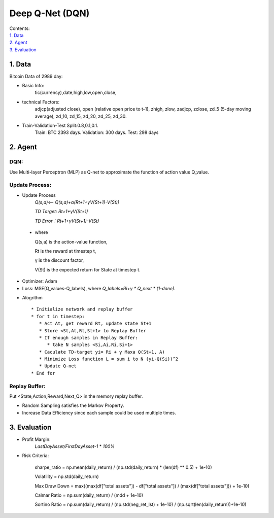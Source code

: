Deep Q-Net (DQN)
===========
| Contents:
| `1. Data`_
| `2. Agent`_
| `3. Evaluation`_

1.	Data
---------
Bitcoin Data of 2989 day:

- Basic Info:
   tic(currency),date,high,low,open,close,
- technical Factors: 
   adjcp(adjusted close), open (relative open price to t-1), zhigh, zlow, zadjcp, zclose, zd_5 (5-day moving average), zd_10, zd_15, zd_20, zd_25, zd_30.
- Train-Validation-Test Split:0.8,0.1,0.1.
      Train: BTC 2393 days. Validation: 300 days. Test: 298 days

2.	Agent
------------
DQN:
^^^^^^^^^
Use Multi-layer Perceptron (MLP) as Q-net to approximate the function of action value Q_value.

Update Process:
^^^^^^^^^^^^^^^^
- Update Process
      *Q(s,a)<-- Q(s,a)+α(Rt+1+γV(St+1)-V(St))*
      
      *TD Target: Rt+1+γV(St+1)*

      *TD Error：Rt+1+γV(St+1)-V(St)*  
 
 - where 
   
   Q(s,a) is the action-value function,
         
   Rt is the reward at timestep t,
 
   γ is the discount factor,
      
   V(St) is the expected return for State at timestep t.

- Optimizer: Adam 
- Loss: MSE(Q_values-Q_labels), where *Q_labels=Ri+γ * Q_next * (1-done)*.

* Alogrithm ::
   
   * Initialize network and replay buffer
   * for t in timestep:
      * Act At, get reward Rt, update state St+1
      * Store <St,At,Rt,St+1> to Replay Buffer
      * If enough samples in Replay Buffer:
         * take N samples <Si,Ai,Ri,Si+1>
      * Caculate TD-target yi= Ri + γ Maxa Q(St+1, A)
      * Minimize Loss function L = sum i to N (yi-Q(Si))^2
      * Update Q-net
   * End for 

Replay Buffer:
^^^^^^^^^^^^^^^
Put <State,Action,Reward,Next_Q> in the memory replay buffer. 

-	Random Sampling satisfies the Markov Property.
-	Increase Data Efficiency since each sample could be used multiple times.

3.	Evaluation
--------------
- Profit Margin:  
   *LastDayAsset/FirstDayAsset-1* * *100%*

- Risk Criteria: 
        
        sharpe_ratio = np.mean(daily_return) / (np.std(daily_return) * (len(df) ** 0.5) + 1e-10)
        
        Volatility = np.std(daily_return)
        
        Max Draw Down = max((max(df["total assets"]) - df["total assets"]) / (max(df["total assets"])) + 1e-10)
        
        Calmar Ratio = np.sum(daily_return) / (mdd + 1e-10)
        
        Sortino Ratio = np.sum(daily_return) / (np.std(neg_ret_lst) + 1e-10) / (np.sqrt(len(daily_return))+1e-10)
